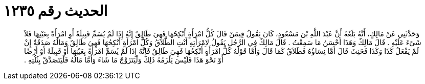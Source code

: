 
= الحديث رقم ١٢٣٥

[quote.hadith]
وَحَدَّثَنِي عَنْ مَالِكٍ، أَنَّهُ بَلَغَهُ أَنَّ عَبْدَ اللَّهِ بْنَ مَسْعُودٍ، كَانَ يَقُولُ فِيمَنْ قَالَ كُلُّ امْرَأَةٍ أَنْكِحُهَا فَهِيَ طَالِقٌ إِنَّهُ إِذَا لَمْ يُسَمِّ قَبِيلَةً أَوِ امْرَأَةً بِعَيْنِهَا فَلاَ شَىْءَ عَلَيْهِ ‏.‏ قَالَ مَالِكٌ وَهَذَا أَحْسَنُ مَا سَمِعْتُ ‏.‏ قَالَ مَالِكٌ فِي الرَّجُلِ يَقُولُ لاِمْرَأَتِهِ أَنْتِ الطَّلاَقُ وَكُلُّ امْرَأَةٍ أَنْكِحُهَا فَهِيَ طَالِقٌ وَمَالُهُ صَدَقَةٌ إِنْ لَمْ يَفْعَلْ كَذَا وَكَذَا فَحَنِثَ قَالَ أَمَّا نِسَاؤُهُ فَطَلاَقٌ كَمَا قَالَ وَأَمَّا قَوْلُهُ كُلُّ امْرَأَةٍ أَنْكِحُهَا فَهِيَ طَالِقٌ فَإِنَّهُ إِذَا لَمْ يُسَمِّ امْرَأَةً بِعَيْنِهَا أَوْ قَبِيلَةً أَوْ أَرْضًا أَوْ نَحْوَ هَذَا فَلَيْسَ يَلْزَمُهُ ذَلِكَ وَلْيَتَزَوَّجْ مَا شَاءَ وَأَمَّا مَالُهُ فَلْيَتَصَدَّقْ بِثُلُثِهِ ‏.‏